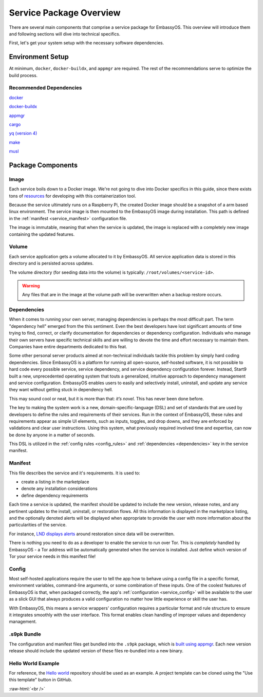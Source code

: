 .. _service_package_overview:

************************
Service Package Overview
************************

There are several main components that comprise a service package for EmbassyOS. This overview will introduce them and following sections will dive into technical specifics. 

First, let's get your system setup with the necessary software dependencies.

Environment Setup
=================

At minimum, ``docker``, ``docker-buildx``, and ``appmgr`` are required. The rest of the recommendations serve to optimize the build process.

Recommended Dependencies
------------------------

`docker <https://docs.docker.com/get-docker>`_

`docker-buildx <https://docs.docker.com/buildx/working-with-buildx/>`_

`appmgr <https://github.com/Start9Labs/embassy-os/tree/master/appmgr>`_

`cargo <https://doc.rust-lang.org/cargo/>`_

`yq (version 4) <https://mikefarah.gitbook.io/yq>`_

`make <https://www.gnu.org/software/make/>`_

`musl <https://github.com/Start9Labs/rust-musl-cross>`_

Package Components
==================

Image
-----

Each service boils down to a Docker image. We're not going to dive into Docker specifics in this guide, since there exists tons of `resources <https://docs.docker.com/>`_ for developing with this containerization tool. 

Because the service ultimately runs on a Raspberry Pi, the created Docker image should be a snapshot of a arm based linux environment. The service image is then mounted to the EmbassyOS image during installation. This path is defined in the :ref:`manifest <service_manifest>` configuration file.

The image is immutable, meaning that when the service is updated, the image is replaced with a completely new image containing the updated features. 

Volume
------
Each service application gets a volume allocated to it by EmbassyOS. All service application data is stored in this directory and is persisted across updates. 

The volume directory (for seeding data into the volume) is typically: ``/root/volumes/<service-id>``.

.. warning::
    Any files that are in the image at the volume path will be overwritten when a backup restore occurs.

Dependencies
------------

When it comes to running your own server, managing dependencies is perhaps the most difficult part. The term "dependency hell" emerged from the this sentiment. Even the best developers have lost significant amounts of time trying to find, correct, or clarify documentation for dependencies or dependency configuration. Individuals who manage their own servers have specific technical skills and are willing to devote the time and effort necessary to maintain them. Companies have entire departments dedicated to this feat. 

Some other personal server products aimed at non-technical individuals tackle this problem by simply hard coding dependencies. Since EmbassyOS is a platform for running all open-source, self-hosted software, it is not possible to hard code every possible service, service dependency, and service dependency configuration forever. Instead, Start9 built a new, unprecedented operating system that touts a generalized, intuitive approach to dependency management and service configuration. EmbassyOS enables users to easily and selectively install, uninstall, and update any service they want without getting stuck in dependency hell.

This may sound cool or neat, but it is more than that: *it’s novel*. This has never been done before.

The key to making the system work is a new, domain-specific-language (DSL) and set of standards that are used by developers to define the rules and requirements of their services. Run in the context of EmbassyOS, these rules and requirements appear as simple UI elements, such as inputs, toggles, and drop downs, and they are enforced by validations and clear user instructions. Using this system, what previously required involved time and expertise, can now be done by anyone in a matter of seconds.

This DSL is utilized in the :ref:`config rules <config_rules>` and :ref:`dependencies <dependencies>` key in the service manifest.

Manifest
--------

This file describes the service and it's requirements. It is used to:

- create a listing in the marketplace
- denote any installation considerations
- define dependency requirements

Each time a service is updated, the manifest should be updated to include the new version, release notes, and any pertinent updates to the install, uninstall, or restoration flows. All this information is displayed in the marketplace listing, and the optionally denoted alerts will be displayed when appropriate to provide the user with more information about the particularities of the service.

For instance, `LND displays alerts <https://github.com/Start9Labs/lnd-wrapper/blob/master/manifest.yaml#L28>`_  around restoration since data will be overwritten. 

There is nothing you need to do as a developer to enable the service to run over Tor. This is *completely* handled by EmbassyOS - a Tor address will be automatically generated when the service is installed. Just define which version of Tor your service needs in this manifest file!

Config
------

Most self-hosted applications require the user to tell the app how to behave using a config file in a specific format, environment variables, command-line arguments, or some combination of these inputs. One of the coolest features of EmbassyOS is that, when packaged correctly, the app's :ref:`configuration <service_config>` will be available to the user as a slick GUI that always produces a valid configuration no matter how little experience or skill the user has.

With EmbassyOS, this means a service wrappers' configuration requires a particular format and rule structure to ensure it integrates smoothly with the user interface. This format enables clean handling of improper values and dependency management.

.s9pk Bundle
------------

The configuration and manifest files get bundled into the ``.s9pk`` package, which is `built using appmgr <https://github.com/Start9Labs/appmgr>`_. Each new version release should include the updated version of these files re-bundled into a new binary.

Hello World Example
-------------------

For reference, the `Hello world <https://github.com/Start9Labs/hello-world-wrapper>`_ repository should be used as an example. A project template can be cloned using the "Use this template" button in GitHub.


.. role:: raw-html(raw)
    :format: html

:raw-html:`<br />`